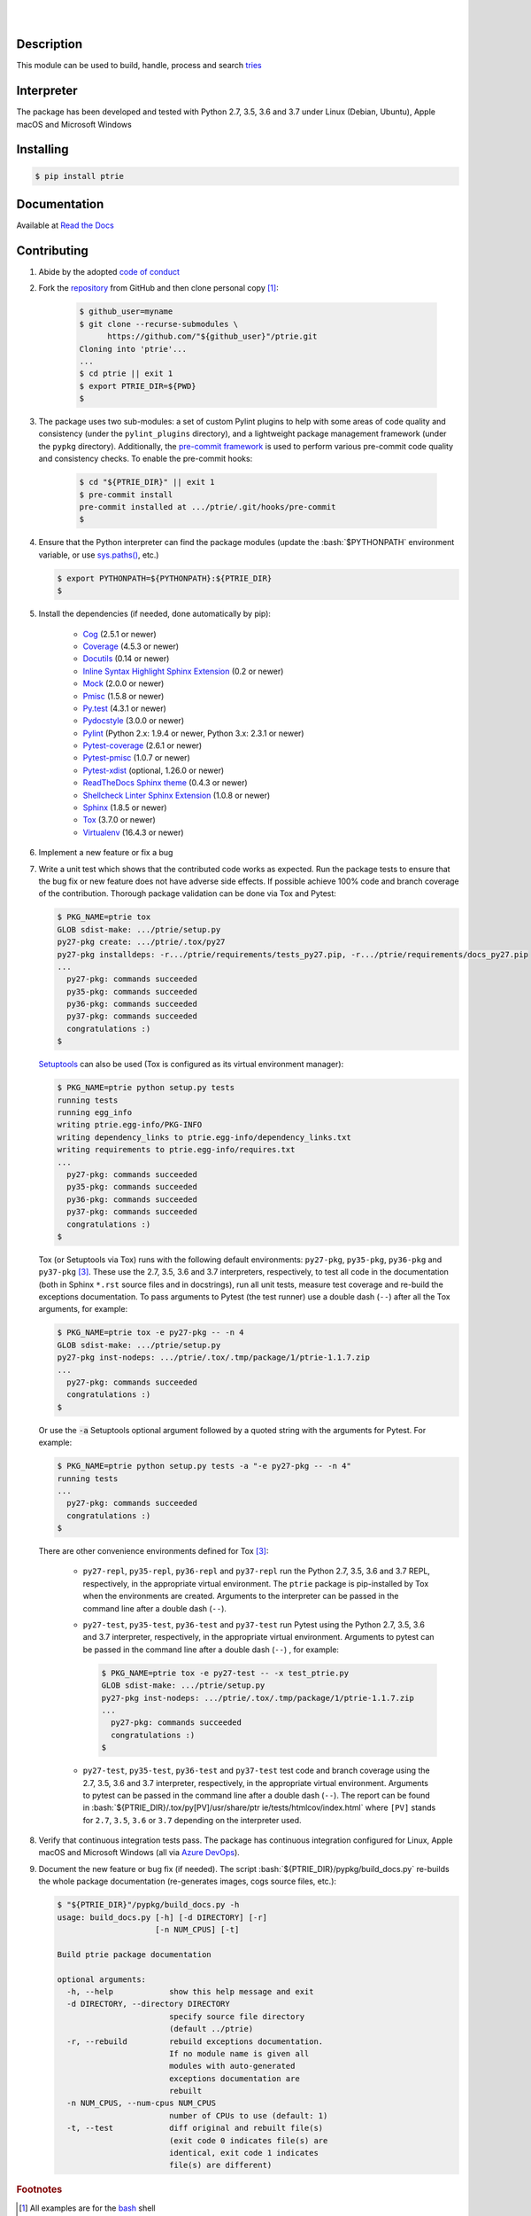 .. README.rst
.. Copyright (c) 2013-2019 Pablo Acosta-Serafini
.. See LICENSE for details

.. image:: https://badge.fury.io/py/ptrie.svg
    :target: https://pypi.org/project/ptrie
    :alt: PyPI version

.. image:: https://img.shields.io/pypi/l/ptrie.svg
    :target: https://pypi.org/project/ptrie
    :alt: License

.. image:: https://img.shields.io/pypi/pyversions/ptrie.svg
    :target: https://pypi.org/project/ptrie
    :alt: Python versions supported

.. image:: https://img.shields.io/pypi/format/ptrie.svg
    :target: https://pypi.org/project/ptrie
    :alt: Format

|

.. image::
    https://dev.azure.com/pmasdev/ptrie/_apis/build/status/pmacosta.ptrie?branchName=master
    :target: https://dev.azure.com/pmasdev/ptrie/_build?definitionId=4&_a=summary
    :alt: Continuous integration test status

.. image::
    https://img.shields.io/azure-devops/coverage/pmasdev/ptrie/4.svg
    :target: https://dev.azure.com/pmasdev/ptrie/_build?definitionId=4&_a=summary
    :alt: Continuous integration test coverage

.. image::
    https://readthedocs.org/projects/pip/badge/?version=stable
    :target: https://pip.readthedocs.io/en/stable/?badge=stable
    :alt: Documentation status

|

Description
===========

.. role:: bash(code)
	:language: bash

.. _Cog: https://nedbatchelder.com/code/cog
.. _Coverage: https://coverage.readthedocs.io
.. _Docutils: http://docutils.sourceforge.net/docs
.. _Mock: https://docs.python.org/3/library/unittest.mock.html
.. _Pmisc: http://pmisc.readthedocs.org
.. _Pydocstyle: http://www.pydocstyle.org
.. _Pylint: https://www.pylint.org
.. _Py.test: http://pytest.org
.. _Pytest-coverage: https://pypi.org/project/pytest-cov
.. _Pytest-pmisc: http://pytest-pmisc.readthedocs.org
.. _Pytest-xdist: https://pypi.org/project/pytest-xdist
.. _Sphinx: http://sphinx-doc.org
.. _ReadTheDocs Sphinx theme: https://github.com/rtfd/sphinx_rtd_theme
.. _Inline Syntax Highlight Sphinx Extension:
   https://bitbucket.org/klorenz/sphinxcontrib-inlinesyntaxhighlight
.. _Shellcheck Linter Sphinx Extension:
   https://pypi.org/project/sphinxcontrib-shellcheck
.. _Tox: https://tox.readthedocs.io
.. _Virtualenv: https://docs.python-guide.org/dev/virtualenvs

This module can be used to build, handle, process and search `tries
<https://en.wikipedia.org/wiki/Trie>`_

Interpreter
===========

The package has been developed and tested with Python 2.7, 3.5, 3.6 and 3.7
under Linux (Debian, Ubuntu), Apple macOS and Microsoft Windows

Installing
==========

.. code-block:: console

	$ pip install ptrie

Documentation
=============

Available at `Read the Docs <https://ptrie.readthedocs.io>`_

Contributing
============

1. Abide by the adopted `code of conduct
   <https://www.contributor-covenant.org/version/1/4/code-of-conduct>`_

2. Fork the `repository <https://github.com/pmacosta/ptrie>`_ from GitHub and
   then clone personal copy [#f1]_:

    .. code-block:: console

        $ github_user=myname
        $ git clone --recurse-submodules \
              https://github.com/"${github_user}"/ptrie.git
        Cloning into 'ptrie'...
        ...
        $ cd ptrie || exit 1
        $ export PTRIE_DIR=${PWD}
        $

3. The package uses two sub-modules: a set of custom Pylint plugins to help with
   some areas of code quality and consistency (under the ``pylint_plugins``
   directory), and a lightweight package management framework (under the
   ``pypkg`` directory). Additionally, the `pre-commit framework
   <https://pre-commit.com/>`_ is used to perform various pre-commit code
   quality and consistency checks. To enable the pre-commit hooks:

    .. code-block:: console

        $ cd "${PTRIE_DIR}" || exit 1
        $ pre-commit install
        pre-commit installed at .../ptrie/.git/hooks/pre-commit
        $

4. Ensure that the Python interpreter can find the package modules
   (update the :bash:`$PYTHONPATH` environment variable, or use
   `sys.paths() <https://docs.python.org/3/library/sys.html#sys.path>`_,
   etc.)

   .. code-block:: console

       $ export PYTHONPATH=${PYTHONPATH}:${PTRIE_DIR}
       $

5. Install the dependencies (if needed, done automatically by pip):

    * `Cog`_ (2.5.1 or newer)

    * `Coverage`_ (4.5.3 or newer)

    * `Docutils`_ (0.14 or newer)

    * `Inline Syntax Highlight Sphinx Extension`_ (0.2 or newer)

    * `Mock`_ (2.0.0 or newer)

    * `Pmisc`_ (1.5.8 or newer)

    * `Py.test`_ (4.3.1 or newer)

    * `Pydocstyle`_ (3.0.0 or newer)

    * `Pylint`_ (Python 2.x: 1.9.4 or newer, Python 3.x: 2.3.1 or newer)

    * `Pytest-coverage`_ (2.6.1 or newer)

    * `Pytest-pmisc`_ (1.0.7 or newer)

    * `Pytest-xdist`_ (optional, 1.26.0 or newer)

    * `ReadTheDocs Sphinx theme`_ (0.4.3 or newer)

    * `Shellcheck Linter Sphinx Extension`_ (1.0.8 or newer)

    * `Sphinx`_ (1.8.5 or newer)

    * `Tox`_ (3.7.0 or newer)

    * `Virtualenv`_ (16.4.3 or newer)

6. Implement a new feature or fix a bug

7. Write a unit test which shows that the contributed code works as expected.
   Run the package tests to ensure that the bug fix or new feature does not
   have adverse side effects. If possible achieve 100\% code and branch
   coverage of the contribution. Thorough package validation
   can be done via Tox and Pytest:

   .. code-block:: console

       $ PKG_NAME=ptrie tox
       GLOB sdist-make: .../ptrie/setup.py
       py27-pkg create: .../ptrie/.tox/py27
       py27-pkg installdeps: -r.../ptrie/requirements/tests_py27.pip, -r.../ptrie/requirements/docs_py27.pip
       ...
         py27-pkg: commands succeeded
         py35-pkg: commands succeeded
         py36-pkg: commands succeeded
         py37-pkg: commands succeeded
         congratulations :)
       $

   `Setuptools <https://bitbucket.org/pypa/setuptools>`_ can also be used
   (Tox is configured as its virtual environment manager):

   .. code-block:: console

       $ PKG_NAME=ptrie python setup.py tests
       running tests
       running egg_info
       writing ptrie.egg-info/PKG-INFO
       writing dependency_links to ptrie.egg-info/dependency_links.txt
       writing requirements to ptrie.egg-info/requires.txt
       ...
         py27-pkg: commands succeeded
         py35-pkg: commands succeeded
         py36-pkg: commands succeeded
         py37-pkg: commands succeeded
         congratulations :)
       $

   Tox (or Setuptools via Tox) runs with the following default environments:
   ``py27-pkg``, ``py35-pkg``, ``py36-pkg`` and ``py37-pkg`` [#f3]_. These use
   the 2.7, 3.5, 3.6 and 3.7 interpreters, respectively, to test all code in
   the documentation (both in Sphinx ``*.rst`` source files and in
   docstrings), run all unit tests, measure test coverage and re-build the
   exceptions documentation. To pass arguments to Pytest (the test runner) use
   a double dash (``--``) after all the Tox arguments, for example:

   .. code-block:: console

       $ PKG_NAME=ptrie tox -e py27-pkg -- -n 4
       GLOB sdist-make: .../ptrie/setup.py
       py27-pkg inst-nodeps: .../ptrie/.tox/.tmp/package/1/ptrie-1.1.7.zip
       ...
         py27-pkg: commands succeeded
         congratulations :)
       $

   Or use the :code:`-a` Setuptools optional argument followed by a quoted
   string with the arguments for Pytest. For example:

   .. code-block:: console

       $ PKG_NAME=ptrie python setup.py tests -a "-e py27-pkg -- -n 4"
       running tests
       ...
         py27-pkg: commands succeeded
         congratulations :)
       $

   There are other convenience environments defined for Tox [#f3]_:

    * ``py27-repl``, ``py35-repl``, ``py36-repl`` and ``py37-repl`` run the
      Python 2.7, 3.5, 3.6 and 3.7 REPL, respectively, in the appropriate
      virtual environment. The ``ptrie`` package is pip-installed by Tox when
      the environments are created.  Arguments to the interpreter can be
      passed in the command line after a double dash (``--``).

    * ``py27-test``, ``py35-test``, ``py36-test`` and ``py37-test`` run Pytest
      using the Python 2.7, 3.5, 3.6 and 3.7 interpreter, respectively, in the
      appropriate virtual environment. Arguments to pytest can be passed in
      the command line after a double dash (``--``) , for example:

      .. code-block:: console

       $ PKG_NAME=ptrie tox -e py27-test -- -x test_ptrie.py
       GLOB sdist-make: .../ptrie/setup.py
       py27-pkg inst-nodeps: .../ptrie/.tox/.tmp/package/1/ptrie-1.1.7.zip
       ...
         py27-pkg: commands succeeded
         congratulations :)
       $
    * ``py27-test``, ``py35-test``, ``py36-test`` and ``py37-test`` test code
      and branch coverage using the 2.7, 3.5, 3.6 and 3.7 interpreter,
      respectively, in the appropriate virtual environment. Arguments to
      pytest can be passed in the command line after a double dash (``--``).
      The report can be found in :bash:`${PTRIE_DIR}/.tox/py[PV]/usr/share/ptr
      ie/tests/htmlcov/index.html` where ``[PV]`` stands for ``2.7``, ``3.5``,
      ``3.6`` or ``3.7`` depending on the interpreter used.

8. Verify that continuous integration tests pass. The package has continuous
   integration configured for Linux, Apple macOS and Microsoft Windows (all via
   `Azure DevOps <https://dev.azure.com/pmasdev>`_).

9. Document the new feature or bug fix (if needed). The script
   :bash:`${PTRIE_DIR}/pypkg/build_docs.py` re-builds the whole package
   documentation (re-generates images, cogs source files, etc.):

   .. code-block:: console

       $ "${PTRIE_DIR}"/pypkg/build_docs.py -h
       usage: build_docs.py [-h] [-d DIRECTORY] [-r]
                            [-n NUM_CPUS] [-t]

       Build ptrie package documentation

       optional arguments:
         -h, --help            show this help message and exit
         -d DIRECTORY, --directory DIRECTORY
                               specify source file directory
                               (default ../ptrie)
         -r, --rebuild         rebuild exceptions documentation.
                               If no module name is given all
                               modules with auto-generated
                               exceptions documentation are
                               rebuilt
         -n NUM_CPUS, --num-cpus NUM_CPUS
                               number of CPUs to use (default: 1)
         -t, --test            diff original and rebuilt file(s)
                               (exit code 0 indicates file(s) are
                               identical, exit code 1 indicates
                               file(s) are different)

.. rubric:: Footnotes

.. [#f1] All examples are for the `bash <https://www.gnu.org/software/bash/>`_
   shell

.. [#f2] It is assumed that all the Python interpreters are in the executables
   path. Source code for the interpreters can be downloaded from Python's main
   `site <https://www.python.org/downloads/>`_

.. [#f3] Tox configuration largely inspired by
   `Ionel's codelog <https://blog.ionelmc.ro/2015/04/14/
   tox-tricks-and-patterns/>`_

License
=======

The MIT License (MIT)

Copyright (c) 2013-2019 Pablo Acosta-Serafini

Permission is hereby granted, free of charge, to any person obtaining a copy
of this software and associated documentation files (the "Software"), to deal
in the Software without restriction, including without limitation the rights
to use, copy, modify, merge, publish, distribute, sublicense, and/or sell
copies of the Software, and to permit persons to whom the Software is
furnished to do so, subject to the following conditions:

The above copyright notice and this permission notice shall be included in all
copies or substantial portions of the Software.

THE SOFTWARE IS PROVIDED "AS IS", WITHOUT WARRANTY OF ANY KIND, EXPRESS OR
IMPLIED, INCLUDING BUT NOT LIMITED TO THE WARRANTIES OF MERCHANTABILITY,
FITNESS FOR A PARTICULAR PURPOSE AND NONINFRINGEMENT. IN NO EVENT SHALL THE
AUTHORS OR COPYRIGHT HOLDERS BE LIABLE FOR ANY CLAIM, DAMAGES OR OTHER
LIABILITY, WHETHER IN AN ACTION OF CONTRACT, TORT OR OTHERWISE, ARISING FROM,
OUT OF OR IN CONNECTION WITH THE SOFTWARE OR THE USE OR OTHER DEALINGS IN THE
SOFTWARE.
